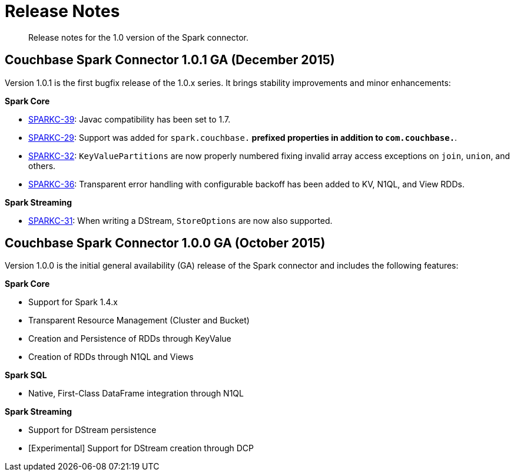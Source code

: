 [#concept_cn2_5ck_r5]
= Release Notes

[abstract]
Release notes for the 1.0 version of the Spark connector.

== Couchbase Spark Connector 1.0.1 GA (December 2015)

Version 1.0.1 is the first bugfix release of the 1.0.x series.
It brings stability improvements and minor enhancements:

*Spark Core*

* https://www.couchbase.com/issues/browse/SPARKC-39[SPARKC-39^]: Javac compatibility has been set to 1.7.
* https://www.couchbase.com/issues/browse/SPARKC-29[SPARKC-29^]: Support was added for `spark.couchbase.*` prefixed properties in addition to `com.couchbase.*`.
* https://www.couchbase.com/issues/browse/SPARKC-32[SPARKC-32^]: `KeyValuePartitions` are now properly numbered fixing invalid array access exceptions on `join`, `union`, and others.
* https://www.couchbase.com/issues/browse/SPARKC-36[SPARKC-36^]: Transparent error handling with configurable backoff has been added to KV, N1QL, and View RDDs.

*Spark Streaming*

* https://www.couchbase.com/issues/browse/SPARKC-31[SPARKC-31^]: When writing a DStream, `StoreOptions` are now also supported.

== Couchbase Spark Connector 1.0.0 GA (October 2015)

Version 1.0.0 is the initial general availability (GA) release of the Spark connector and includes the following features:

*Spark Core*

* Support for Spark 1.4.x
* Transparent Resource Management (Cluster and Bucket)
* Creation and Persistence of RDDs through KeyValue
* Creation of RDDs through N1QL and Views

*Spark SQL*

* Native, First-Class DataFrame integration through N1QL

*Spark Streaming*

* Support for DStream persistence
* [Experimental] Support for DStream creation through DCP
